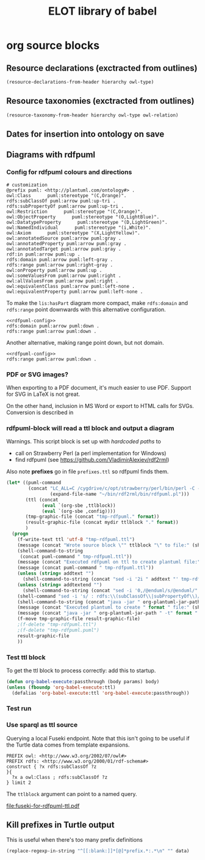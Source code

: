 #+title: ELOT library of babel

* org source blocks
** Resource declarations (exctracted from outlines)
#+name: resource-declarations
#+BEGIN_SRC emacs-lisp :var hierarchy="ELOT-class-hierarchy" :var owl-type="Class" :wrap "SRC omn" 
		(resource-declarations-from-header hierarchy owl-type)
#+END_SRC
** Resource taxonomies (exctracted from outlines)
#+name: resource-taxonomy
#+BEGIN_SRC emacs-lisp :var hierarchy="ELOT-class-hierarchy" :var owl-type="Class" :var owl-relation="SubClassOf" :wrap "SRC omn" 
(resource-taxonomy-from-header hierarchy owl-type owl-relation)
#+END_SRC
** Dates for insertion into ontology on save
#+name: current-date
#+begin_src emacs-lisp :exports none
(format-time-string "%Y-%m-%d")
#+end_src

#+name: current-datetime
#+begin_src emacs-lisp :exports none
  (format-time-string "%Y-%m-%dT%H:%M:%SZ" nil t)
#+end_src
** Diagrams with rdfpuml
*** Config for rdfpuml colours and directions
#+name: rdfpuml-config
#+begin_src ttl
# customization
@prefix puml: <http://plantuml.com/ontology#> .
owl:Class      puml:stereotype "(C,Orange)".
rdfs:subClassOf puml:arrow puml:up-tri .
rdfs:subPropertyOf puml:arrow puml:up-tri .
owl:Restriction      puml:stereotype "(C,Orange)".
owl:ObjectProperty      puml:stereotype "(O,LightBlue)".
owl:DatatypeProperty      puml:stereotype "(D,LightGreen)".
owl:NamedIndividual      puml:stereotype "(i,White)".
owl:Axiom      puml:stereotype "(X,LightYellow)".
owl:annotatedSource puml:arrow puml:gray .
owl:annotatedProperty puml:arrow puml:gray .
owl:annotatedTarget puml:arrow puml:gray .
rdf:in puml:arrow puml:up .
rdfs:domain puml:arrow puml:left-gray .
rdfs:range puml:arrow puml:right-gray .
owl:onProperty puml:arrow puml:up .
owl:someValuesFrom puml:arrow puml:right .
owl:allValuesFrom puml:arrow puml:right .
owl:equivalentClass puml:arrow puml:left-none .
owl:equivalentProperty puml:arrow puml:left-none .
#+end_src

To make the =lis:hasPart= diagram more compact, make =rdfs:domain= and
=rdfs:range= point downwards with this alternative configuration.
#+name: rdfpuml-config-rangedomaindown
#+begin_src ttl :noweb yes
<<rdfpuml-config>>
rdfs:domain puml:arrow puml:down .
rdfs:range puml:arrow puml:down .
#+end_src

Another alternative, making range point down, but not domain.
#+name: rdfpuml-config-rangedown
#+begin_src ttl :noweb yes
<<rdfpuml-config>>
rdfs:range puml:arrow puml:down .
#+end_src
*** PDF or SVG images?
When exporting to a PDF document, it's much easier to use PDF. Support
for SVG in LaTeX is not great.

On the other hand, inclusion in MS Word or export to HTML calls for
SVGs. Conversion is described in 
*** rdfpuml-block will read a ttl block and output a diagram
Warnings. This script block is set up with /hardcoded paths/ to
 - call on Strawberry Perl (a perl implementation for Windows)
 - find rdfpuml (see https://github.com/VladimirAlexiev/rdf2rml)

Also note *prefixes* go in file =prefixes.ttl= so rdfpuml finds them.
#+name: rdfpuml-block
#+header: :var ttlblock="example-ttl" :var config="" :var mydir=(concat (eval default-directory) "images/") :var format="svg" :var addtext="" :var addtextend="" :cache yes :eval never-export
#+begin_src emacs-lisp :results file :dir ~ 
  (let* ((puml-command 
          (concat "LC_ALL=C /cygdrive/c/opt/strawberry/perl/bin/perl -C -S "
                  (expand-file-name "~/bin/rdf2rml/bin/rdfpuml.pl")))
         (ttl (concat
               (eval `(org-sbe ,ttlblock))
               (eval `(org-sbe ,config))))
         (tmp-graphic-file (concat "tmp-rdfpuml." format))
         (result-graphic-file (concat mydir ttlblock "." format))
         )
    (progn
      (f-write-text ttl 'utf-8 "tmp-rdfpuml.ttl")
      (message (concat "Wrote source block \"" ttlblock "\" to file:" (shell-command-to-string (concat "wc " "tmp-rdfpuml.ttl"))))
      (shell-command-to-string 
       (concat puml-command " tmp-rdfpuml.ttl"))
      (message (concat "Executed rdfpuml on ttl to create plantuml file:" (shell-command-to-string (concat "wc " "tmp-rdfpuml.puml"))))
      (message (concat puml-command " tmp-rdfpuml.ttl"))
      (unless (string= addtext "") 
        (shell-command-to-string (concat "sed -i '2i " addtext "' tmp-rdfpuml.puml")))
      (unless (string= addtextend "") 
        (shell-command-to-string (concat "sed -i '0,/@enduml/s/@enduml/" addtextend "\\n&/' tmp-rdfpuml.puml")))
      (shell-command "sed -i 's/ : rdfs:\\(subClassOf\\|subPropertyOf\\)//g' tmp-rdfpuml.puml") ;; more compact diagram
      (shell-command-to-string (concat "java -jar " org-plantuml-jar-path " -t" format " tmp-rdfpuml.puml"))
      (message (concat "Executed plantuml to create " format " file:" (shell-command-to-string (concat "wc " tmp-graphic-file))))
      (message (concat "java -jar " org-plantuml-jar-path " -t" format " tmp-rdfpuml.puml"))
      (f-move tmp-graphic-file result-graphic-file)
      ;(f-delete "tmp-rdfpuml.ttl")
      ;(f-delete "tmp-rdfpuml.puml")
      result-graphic-file
      ))
#+end_src

#+RESULTS[fd2e7835ef9c2388a22067ffadf7e94d13a5052f]: rdfpuml-block
[[file:images/example-ttl.svg]]

*** Test ttl block
#+name: example-ttl
#+BEGIN_SRC ttl :exports none
@prefix rdf:   <http://www.w3.org/1999/02/22-rdf-syntax-ns#> .
@prefix skos:  <http://www.w3.org/2004/02/skos/core#> .
@prefix rdfs:  <http://www.w3.org/2000/01/rdf-schema#> .
@prefix ex:    <http://example.org/> .

ex:House  a         ex:Classifier ;
        rdfs:label  "House" .

ex:ArchitecturalTerms
        skos:member  ex:House .

#+END_SRC
To get the ttl block to process correctly: add this to startup.
#+begin_src emacs-lisp
(defun org-babel-execute:passthrough (body params) body)
(unless (fboundp 'org-babel-execute:ttl)                
  (defalias 'org-babel-execute:ttl 'org-babel-execute:passthrough))
#+end_src
*** Test run
#+call: rdfpuml-block(ttlblock="example-ttl", config="rdfpuml-config", format="png") :dir ~ :cache yes

#+RESULTS[5c2001466d943d4188759afde0d6f6e5a23fd62e]:
[[file:example-ttl.png]]

*** Use sparql as ttl source
Querying a local Fuseki endpoint. Note that this isn't going to be
useful if the Turtle data comes from template expansions.
#+name: fuseki-for-rdfpuml-ttl
#+begin_src sparql :url http://localhost:3030/ELOT/sparql :wrap "src ttl" :results output code :cache yes
  PREFIX owl: <http://www.w3.org/2002/07/owl#>
  PREFIX rdfs: <http://www.w3.org/2000/01/rdf-schema#>
  construct { ?x rdfs:subClassOf ?z
  }{
    ?x a owl:Class ; rdfs:subClassOf ?z
  } limit 2
#+end_src

#+RESULTS:
#+begin_src ttl
@prefix :         <http://example.org/elot-template#> .
@prefix dc:       <http://purl.org/dc/elements/1.1/> .
@prefix dcmitype: <http://purl.org/dc/dcmitype/> .
@prefix dcterms:  <http://purl.org/dc/terms/> .
@prefix dol:      <http://www.loa-cnr.it/ontologies/DOLCE-Lite.owl#> .
@prefix foaf:     <http://xmlns.com/foaf/0.1/> .
@prefix iof-av:   <https://spec.industrialontologies.org/ontology/core/meta/AnnotationVocabulary/> .
@prefix lis:      <http://rds.posccaesar.org/ontology/lis14/rdl/> .
@prefix obo:      <http://purl.obolibrary.org/obo/> .
@prefix om:       <http://www.ontology-of-units-of-measure.org/resource/om-2/> .
@prefix owl:      <http://www.w3.org/2002/07/owl#> .
@prefix pav:      <http://purl.org/pav/> .
@prefix prov:     <http://www.w3.org/ns/prov#> .
@prefix rdf:      <http://www.w3.org/1999/02/22-rdf-syntax-ns#> .
@prefix rdfs:     <http://www.w3.org/2000/01/rdf-schema#> .
@prefix skos:     <http://www.w3.org/2004/02/skos/core#> .
@prefix ssn:      <http://www.w3.org/ns/ssn/> .
@prefix time:     <http://www.w3.org/2006/time#> .
@prefix xml:      <http://www.w3.org/XML/1998/namespace> .
@prefix xsd:      <http://www.w3.org/2001/XMLSchema#> .

lis:MaterialCompositionQuality
        rdfs:subClassOf  lis:Quality .

lis:Organism  rdfs:subClassOf  lis:PhysicalObject .
#+end_src

The =ttlblock= argument can point to a named query.
#+call: rdfpuml-block(ttlblock="fuseki-for-rdfpuml-ttl", config="rdfpuml-config", format="pdf") :dir ~ :cache yes

#+ATTR_LATEX: :width 8cm
#+RESULTS[fa175dd1ac5b97a422a799a4e749956f0e116096]:
[[file:fuseki-for-rdfpuml-ttl.pdf]]

** Kill prefixes in Turtle output
This is useful when there's too many prefix definitions
#+name: kill-prefixes
#+begin_src emacs-lisp :var data=""
  (replace-regexp-in-string "^[[:blank:]]*[@]*prefix.*:.*\n" "" data)
#+end_src

